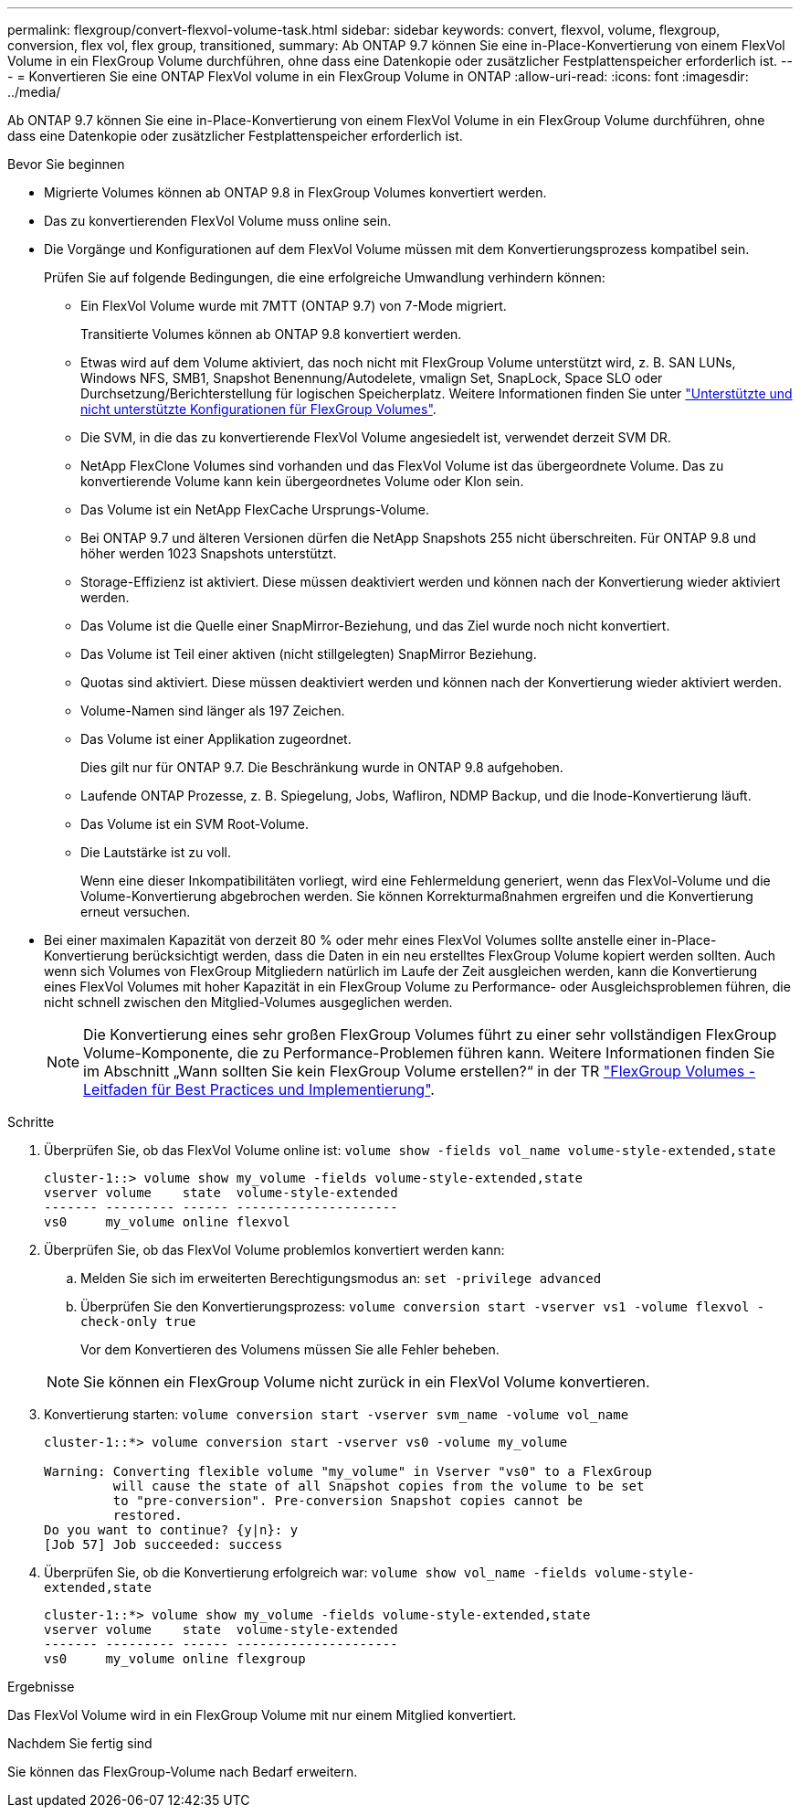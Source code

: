 ---
permalink: flexgroup/convert-flexvol-volume-task.html 
sidebar: sidebar 
keywords: convert, flexvol, volume, flexgroup, conversion, flex vol, flex group, transitioned, 
summary: Ab ONTAP 9.7 können Sie eine in-Place-Konvertierung von einem FlexVol Volume in ein FlexGroup Volume durchführen, ohne dass eine Datenkopie oder zusätzlicher Festplattenspeicher erforderlich ist. 
---
= Konvertieren Sie eine ONTAP FlexVol volume in ein FlexGroup Volume in ONTAP
:allow-uri-read: 
:icons: font
:imagesdir: ../media/


[role="lead"]
Ab ONTAP 9.7 können Sie eine in-Place-Konvertierung von einem FlexVol Volume in ein FlexGroup Volume durchführen, ohne dass eine Datenkopie oder zusätzlicher Festplattenspeicher erforderlich ist.

.Bevor Sie beginnen
* Migrierte Volumes können ab ONTAP 9.8 in FlexGroup Volumes konvertiert werden.
* Das zu konvertierenden FlexVol Volume muss online sein.
* Die Vorgänge und Konfigurationen auf dem FlexVol Volume müssen mit dem Konvertierungsprozess kompatibel sein.
+
Prüfen Sie auf folgende Bedingungen, die eine erfolgreiche Umwandlung verhindern können:

+
** Ein FlexVol Volume wurde mit 7MTT (ONTAP 9.7) von 7-Mode migriert.
+
Transitierte Volumes können ab ONTAP 9.8 konvertiert werden.

** Etwas wird auf dem Volume aktiviert, das noch nicht mit FlexGroup Volume unterstützt wird, z. B. SAN LUNs, Windows NFS, SMB1, Snapshot Benennung/Autodelete, vmalign Set, SnapLock, Space SLO oder Durchsetzung/Berichterstellung für logischen Speicherplatz. Weitere Informationen finden Sie unter link:supported-unsupported-config-concept.html["Unterstützte und nicht unterstützte Konfigurationen für FlexGroup Volumes"].
** Die SVM, in die das zu konvertierende FlexVol Volume angesiedelt ist, verwendet derzeit SVM DR.
** NetApp FlexClone Volumes sind vorhanden und das FlexVol Volume ist das übergeordnete Volume. Das zu konvertierende Volume kann kein übergeordnetes Volume oder Klon sein.
** Das Volume ist ein NetApp FlexCache Ursprungs-Volume.
** Bei ONTAP 9.7 und älteren Versionen dürfen die NetApp Snapshots 255 nicht überschreiten. Für ONTAP 9.8 und höher werden 1023 Snapshots unterstützt.
** Storage-Effizienz ist aktiviert. Diese müssen deaktiviert werden und können nach der Konvertierung wieder aktiviert werden.
** Das Volume ist die Quelle einer SnapMirror-Beziehung, und das Ziel wurde noch nicht konvertiert.
** Das Volume ist Teil einer aktiven (nicht stillgelegten) SnapMirror Beziehung.
** Quotas sind aktiviert. Diese müssen deaktiviert werden und können nach der Konvertierung wieder aktiviert werden.
** Volume-Namen sind länger als 197 Zeichen.
** Das Volume ist einer Applikation zugeordnet.
+
Dies gilt nur für ONTAP 9.7. Die Beschränkung wurde in ONTAP 9.8 aufgehoben.

** Laufende ONTAP Prozesse, z. B. Spiegelung, Jobs, Wafliron, NDMP Backup, und die Inode-Konvertierung läuft.
** Das Volume ist ein SVM Root-Volume.
** Die Lautstärke ist zu voll.
+
Wenn eine dieser Inkompatibilitäten vorliegt, wird eine Fehlermeldung generiert, wenn das FlexVol-Volume und die Volume-Konvertierung abgebrochen werden. Sie können Korrekturmaßnahmen ergreifen und die Konvertierung erneut versuchen.



* Bei einer maximalen Kapazität von derzeit 80 % oder mehr eines FlexVol Volumes sollte anstelle einer in-Place-Konvertierung berücksichtigt werden, dass die Daten in ein neu erstelltes FlexGroup Volume kopiert werden sollten. Auch wenn sich Volumes von FlexGroup Mitgliedern natürlich im Laufe der Zeit ausgleichen werden, kann die Konvertierung eines FlexVol Volumes mit hoher Kapazität in ein FlexGroup Volume zu Performance- oder Ausgleichsproblemen führen, die nicht schnell zwischen den Mitglied-Volumes ausgeglichen werden.
+
[NOTE]
====
Die Konvertierung eines sehr großen FlexGroup Volumes führt zu einer sehr vollständigen FlexGroup Volume-Komponente, die zu Performance-Problemen führen kann. Weitere Informationen finden Sie im Abschnitt „Wann sollten Sie kein FlexGroup Volume erstellen?“ in der TR link:https://www.netapp.com/media/12385-tr4571.pdf["FlexGroup Volumes - Leitfaden für Best Practices und Implementierung"].

====


.Schritte
. Überprüfen Sie, ob das FlexVol Volume online ist: `volume show -fields vol_name volume-style-extended,state`
+
[listing]
----
cluster-1::> volume show my_volume -fields volume-style-extended,state
vserver volume    state  volume-style-extended
------- --------- ------ ---------------------
vs0     my_volume online flexvol
----
. Überprüfen Sie, ob das FlexVol Volume problemlos konvertiert werden kann:
+
.. Melden Sie sich im erweiterten Berechtigungsmodus an: `set -privilege advanced`
.. Überprüfen Sie den Konvertierungsprozess: `volume conversion start -vserver vs1 -volume flexvol -check-only true`
+
Vor dem Konvertieren des Volumens müssen Sie alle Fehler beheben.

+
[NOTE]
====
Sie können ein FlexGroup Volume nicht zurück in ein FlexVol Volume konvertieren.

====


. Konvertierung starten: `volume conversion start -vserver svm_name -volume vol_name`
+
[listing]
----
cluster-1::*> volume conversion start -vserver vs0 -volume my_volume

Warning: Converting flexible volume "my_volume" in Vserver "vs0" to a FlexGroup
         will cause the state of all Snapshot copies from the volume to be set
         to "pre-conversion". Pre-conversion Snapshot copies cannot be
         restored.
Do you want to continue? {y|n}: y
[Job 57] Job succeeded: success
----
. Überprüfen Sie, ob die Konvertierung erfolgreich war: `volume show vol_name -fields volume-style-extended,state`
+
[listing]
----
cluster-1::*> volume show my_volume -fields volume-style-extended,state
vserver volume    state  volume-style-extended
------- --------- ------ ---------------------
vs0     my_volume online flexgroup
----


.Ergebnisse
Das FlexVol Volume wird in ein FlexGroup Volume mit nur einem Mitglied konvertiert.

.Nachdem Sie fertig sind
Sie können das FlexGroup-Volume nach Bedarf erweitern.
